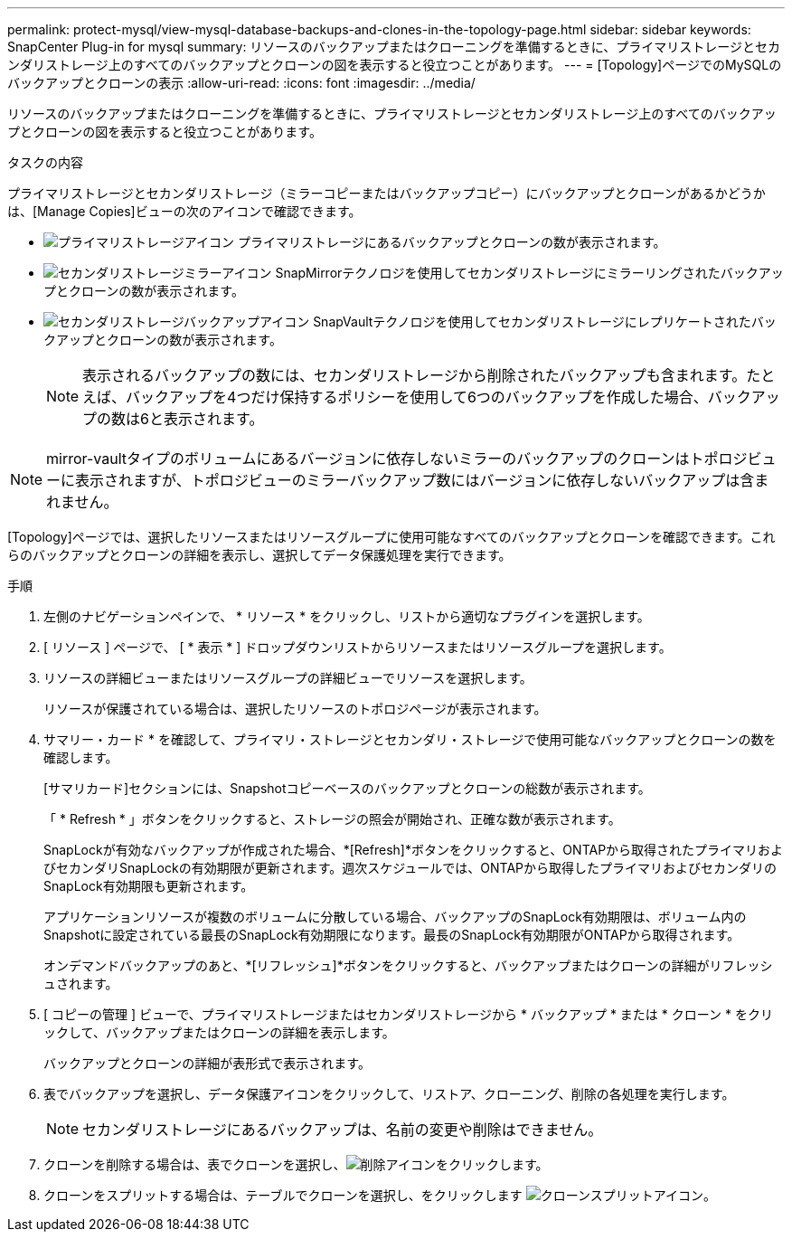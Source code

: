 ---
permalink: protect-mysql/view-mysql-database-backups-and-clones-in-the-topology-page.html 
sidebar: sidebar 
keywords: SnapCenter Plug-in for mysql 
summary: リソースのバックアップまたはクローニングを準備するときに、プライマリストレージとセカンダリストレージ上のすべてのバックアップとクローンの図を表示すると役立つことがあります。 
---
= [Topology]ページでのMySQLのバックアップとクローンの表示
:allow-uri-read: 
:icons: font
:imagesdir: ../media/


[role="lead"]
リソースのバックアップまたはクローニングを準備するときに、プライマリストレージとセカンダリストレージ上のすべてのバックアップとクローンの図を表示すると役立つことがあります。

.タスクの内容
プライマリストレージとセカンダリストレージ（ミラーコピーまたはバックアップコピー）にバックアップとクローンがあるかどうかは、[Manage Copies]ビューの次のアイコンで確認できます。

* image:../media/topology_primary_storage.gif["プライマリストレージアイコン"] プライマリストレージにあるバックアップとクローンの数が表示されます。
* image:../media/topology_mirror_secondary_storage.gif["セカンダリストレージミラーアイコン"] SnapMirrorテクノロジを使用してセカンダリストレージにミラーリングされたバックアップとクローンの数が表示されます。
* image:../media/topology_vault_secondary_storage.gif["セカンダリストレージバックアップアイコン"] SnapVaultテクノロジを使用してセカンダリストレージにレプリケートされたバックアップとクローンの数が表示されます。
+

NOTE: 表示されるバックアップの数には、セカンダリストレージから削除されたバックアップも含まれます。たとえば、バックアップを4つだけ保持するポリシーを使用して6つのバックアップを作成した場合、バックアップの数は6と表示されます。




NOTE: mirror-vaultタイプのボリュームにあるバージョンに依存しないミラーのバックアップのクローンはトポロジビューに表示されますが、トポロジビューのミラーバックアップ数にはバージョンに依存しないバックアップは含まれません。

[Topology]ページでは、選択したリソースまたはリソースグループに使用可能なすべてのバックアップとクローンを確認できます。これらのバックアップとクローンの詳細を表示し、選択してデータ保護処理を実行できます。

.手順
. 左側のナビゲーションペインで、 * リソース * をクリックし、リストから適切なプラグインを選択します。
. [ リソース ] ページで、 [ * 表示 * ] ドロップダウンリストからリソースまたはリソースグループを選択します。
. リソースの詳細ビューまたはリソースグループの詳細ビューでリソースを選択します。
+
リソースが保護されている場合は、選択したリソースのトポロジページが表示されます。

. サマリー・カード * を確認して、プライマリ・ストレージとセカンダリ・ストレージで使用可能なバックアップとクローンの数を確認します。
+
[サマリカード]セクションには、Snapshotコピーベースのバックアップとクローンの総数が表示されます。

+
「 * Refresh * 」ボタンをクリックすると、ストレージの照会が開始され、正確な数が表示されます。

+
SnapLockが有効なバックアップが作成された場合、*[Refresh]*ボタンをクリックすると、ONTAPから取得されたプライマリおよびセカンダリSnapLockの有効期限が更新されます。週次スケジュールでは、ONTAPから取得したプライマリおよびセカンダリのSnapLock有効期限も更新されます。

+
アプリケーションリソースが複数のボリュームに分散している場合、バックアップのSnapLock有効期限は、ボリューム内のSnapshotに設定されている最長のSnapLock有効期限になります。最長のSnapLock有効期限がONTAPから取得されます。

+
オンデマンドバックアップのあと、*[リフレッシュ]*ボタンをクリックすると、バックアップまたはクローンの詳細がリフレッシュされます。

. [ コピーの管理 ] ビューで、プライマリストレージまたはセカンダリストレージから * バックアップ * または * クローン * をクリックして、バックアップまたはクローンの詳細を表示します。
+
バックアップとクローンの詳細が表形式で表示されます。

. 表でバックアップを選択し、データ保護アイコンをクリックして、リストア、クローニング、削除の各処理を実行します。
+

NOTE: セカンダリストレージにあるバックアップは、名前の変更や削除はできません。

. クローンを削除する場合は、表でクローンを選択し、image:../media/delete_icon.gif["削除アイコン"]をクリックします。
. クローンをスプリットする場合は、テーブルでクローンを選択し、をクリックします image:../media/split_clone.gif["クローンスプリットアイコン"]。

